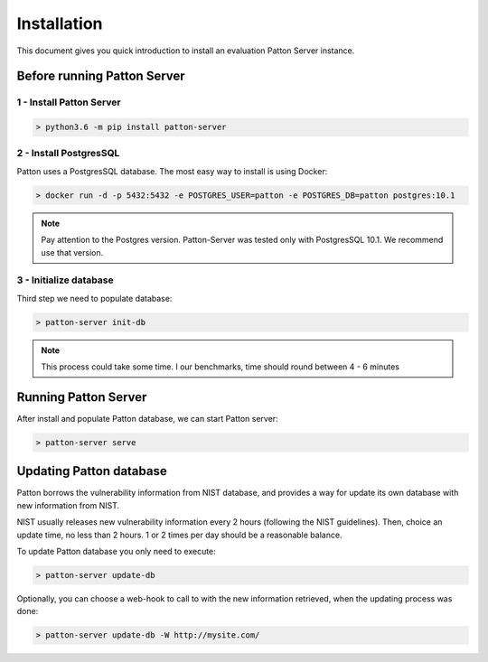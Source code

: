 Installation
============

This document gives you quick introduction to install an evaluation Patton Server instance.

Before running Patton Server
++++++++++++++++++++++++++++

1 - Install Patton Server
-------------------------

.. code-block:: console

  > python3.6 -m pip install patton-server

2 - Install PostgresSQL
-----------------------

Patton uses a PostgresSQL database. The most easy way to install is using Docker:

.. code-block:: console

  > docker run -d -p 5432:5432 -e POSTGRES_USER=patton -e POSTGRES_DB=patton postgres:10.1

.. note::

    Pay attention to the Postgres version. Patton-Server was tested only with PostgresSQL 10.1. We recommend use that version.

3 - Initialize database
-----------------------

Third step we need to populate database:

.. code-block:: console

  > patton-server init-db

.. note::

  This process could take some time. I our benchmarks, time should round between 4 - 6 minutes


Running Patton Server
+++++++++++++++++++++

After install and populate Patton database, we can start Patton server:

.. code-block:: console

  > patton-server serve


Updating Patton database
++++++++++++++++++++++++

Patton borrows the vulnerability information from NIST database, and provides a way for update its own database with new information from NIST.

NIST usually releases new vulnerability information every 2 hours (following the NIST guidelines). Then, choice an update time, no less than 2 hours. 1 or 2 times per day should be a reasonable balance.

To update Patton database you only need to execute:

.. code-block:: console

   > patton-server update-db

Optionally, you can choose a web-hook to call to with the new information retrieved, when the updating process was done:

.. code-block:: console

   > patton-server update-db -W http://mysite.com/
